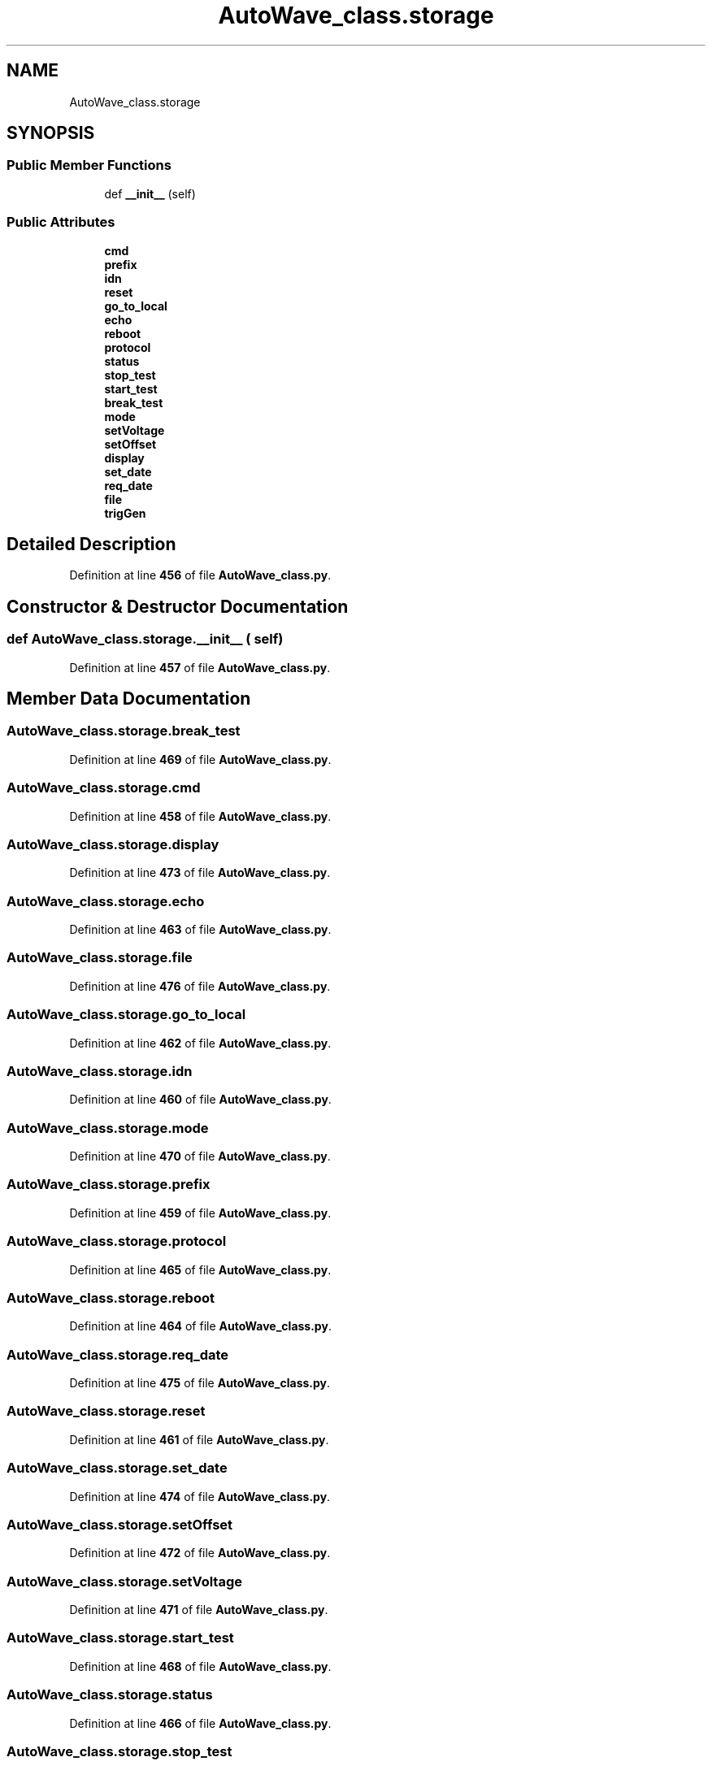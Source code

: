 .TH "AutoWave_class.storage" 3 "Tue Oct 5 2021" "AutoWave control python library" \" -*- nroff -*-
.ad l
.nh
.SH NAME
AutoWave_class.storage
.SH SYNOPSIS
.br
.PP
.SS "Public Member Functions"

.in +1c
.ti -1c
.RI "def \fB__init__\fP (self)"
.br
.in -1c
.SS "Public Attributes"

.in +1c
.ti -1c
.RI "\fBcmd\fP"
.br
.ti -1c
.RI "\fBprefix\fP"
.br
.ti -1c
.RI "\fBidn\fP"
.br
.ti -1c
.RI "\fBreset\fP"
.br
.ti -1c
.RI "\fBgo_to_local\fP"
.br
.ti -1c
.RI "\fBecho\fP"
.br
.ti -1c
.RI "\fBreboot\fP"
.br
.ti -1c
.RI "\fBprotocol\fP"
.br
.ti -1c
.RI "\fBstatus\fP"
.br
.ti -1c
.RI "\fBstop_test\fP"
.br
.ti -1c
.RI "\fBstart_test\fP"
.br
.ti -1c
.RI "\fBbreak_test\fP"
.br
.ti -1c
.RI "\fBmode\fP"
.br
.ti -1c
.RI "\fBsetVoltage\fP"
.br
.ti -1c
.RI "\fBsetOffset\fP"
.br
.ti -1c
.RI "\fBdisplay\fP"
.br
.ti -1c
.RI "\fBset_date\fP"
.br
.ti -1c
.RI "\fBreq_date\fP"
.br
.ti -1c
.RI "\fBfile\fP"
.br
.ti -1c
.RI "\fBtrigGen\fP"
.br
.in -1c
.SH "Detailed Description"
.PP 
Definition at line \fB456\fP of file \fBAutoWave_class\&.py\fP\&.
.SH "Constructor & Destructor Documentation"
.PP 
.SS "def AutoWave_class\&.storage\&.__init__ ( self)"

.PP
Definition at line \fB457\fP of file \fBAutoWave_class\&.py\fP\&.
.SH "Member Data Documentation"
.PP 
.SS "AutoWave_class\&.storage\&.break_test"

.PP
Definition at line \fB469\fP of file \fBAutoWave_class\&.py\fP\&.
.SS "AutoWave_class\&.storage\&.cmd"

.PP
Definition at line \fB458\fP of file \fBAutoWave_class\&.py\fP\&.
.SS "AutoWave_class\&.storage\&.display"

.PP
Definition at line \fB473\fP of file \fBAutoWave_class\&.py\fP\&.
.SS "AutoWave_class\&.storage\&.echo"

.PP
Definition at line \fB463\fP of file \fBAutoWave_class\&.py\fP\&.
.SS "AutoWave_class\&.storage\&.file"

.PP
Definition at line \fB476\fP of file \fBAutoWave_class\&.py\fP\&.
.SS "AutoWave_class\&.storage\&.go_to_local"

.PP
Definition at line \fB462\fP of file \fBAutoWave_class\&.py\fP\&.
.SS "AutoWave_class\&.storage\&.idn"

.PP
Definition at line \fB460\fP of file \fBAutoWave_class\&.py\fP\&.
.SS "AutoWave_class\&.storage\&.mode"

.PP
Definition at line \fB470\fP of file \fBAutoWave_class\&.py\fP\&.
.SS "AutoWave_class\&.storage\&.prefix"

.PP
Definition at line \fB459\fP of file \fBAutoWave_class\&.py\fP\&.
.SS "AutoWave_class\&.storage\&.protocol"

.PP
Definition at line \fB465\fP of file \fBAutoWave_class\&.py\fP\&.
.SS "AutoWave_class\&.storage\&.reboot"

.PP
Definition at line \fB464\fP of file \fBAutoWave_class\&.py\fP\&.
.SS "AutoWave_class\&.storage\&.req_date"

.PP
Definition at line \fB475\fP of file \fBAutoWave_class\&.py\fP\&.
.SS "AutoWave_class\&.storage\&.reset"

.PP
Definition at line \fB461\fP of file \fBAutoWave_class\&.py\fP\&.
.SS "AutoWave_class\&.storage\&.set_date"

.PP
Definition at line \fB474\fP of file \fBAutoWave_class\&.py\fP\&.
.SS "AutoWave_class\&.storage\&.setOffset"

.PP
Definition at line \fB472\fP of file \fBAutoWave_class\&.py\fP\&.
.SS "AutoWave_class\&.storage\&.setVoltage"

.PP
Definition at line \fB471\fP of file \fBAutoWave_class\&.py\fP\&.
.SS "AutoWave_class\&.storage\&.start_test"

.PP
Definition at line \fB468\fP of file \fBAutoWave_class\&.py\fP\&.
.SS "AutoWave_class\&.storage\&.status"

.PP
Definition at line \fB466\fP of file \fBAutoWave_class\&.py\fP\&.
.SS "AutoWave_class\&.storage\&.stop_test"

.PP
Definition at line \fB467\fP of file \fBAutoWave_class\&.py\fP\&.
.SS "AutoWave_class\&.storage\&.trigGen"

.PP
Definition at line \fB477\fP of file \fBAutoWave_class\&.py\fP\&.

.SH "Author"
.PP 
Generated automatically by Doxygen for AutoWave control python library from the source code\&.
